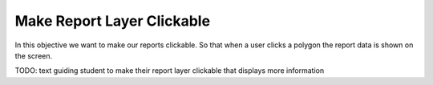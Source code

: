 .. _projects-zika-client_clickable-reports:

===========================
Make Report Layer Clickable
===========================

In this objective we want to make our reports clickable. So that when a user clicks a polygon the report data is shown on the screen.

TODO: text guiding student to make their report layer clickable that displays more information